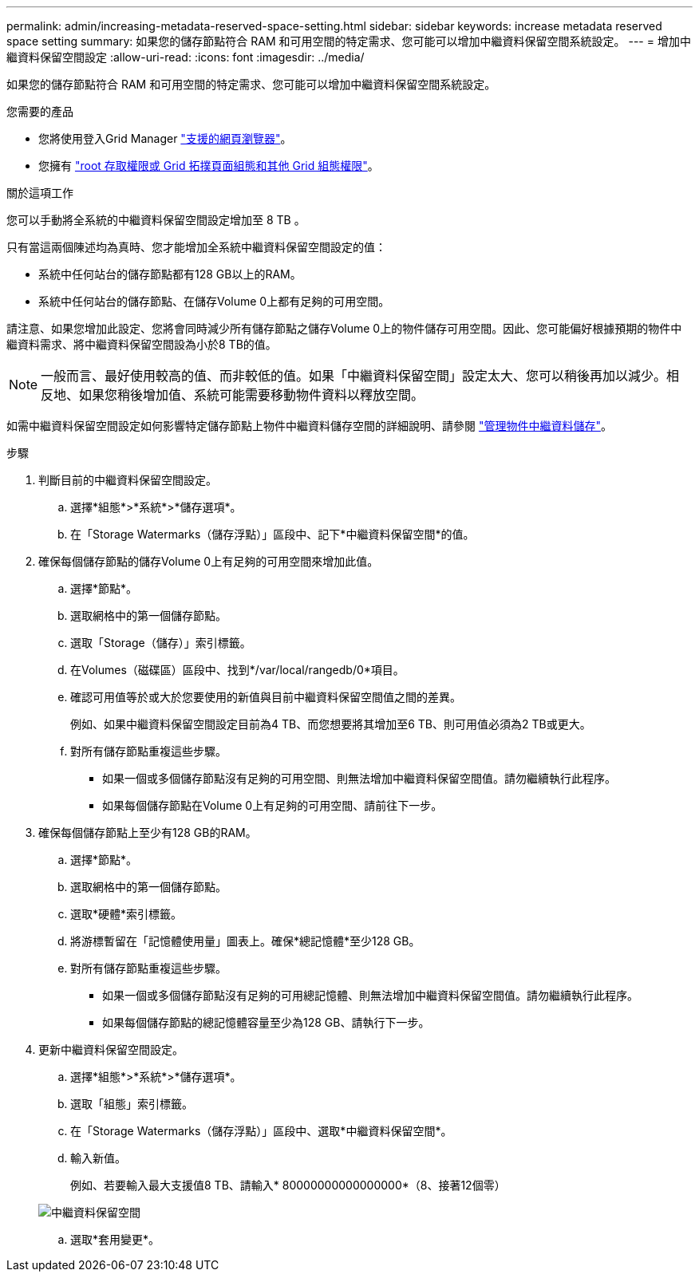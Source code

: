 ---
permalink: admin/increasing-metadata-reserved-space-setting.html 
sidebar: sidebar 
keywords: increase metadata reserved space setting 
summary: 如果您的儲存節點符合 RAM 和可用空間的特定需求、您可能可以增加中繼資料保留空間系統設定。 
---
= 增加中繼資料保留空間設定
:allow-uri-read: 
:icons: font
:imagesdir: ../media/


[role="lead"]
如果您的儲存節點符合 RAM 和可用空間的特定需求、您可能可以增加中繼資料保留空間系統設定。

.您需要的產品
* 您將使用登入Grid Manager link:web-browser-requirements.html["支援的網頁瀏覽器"]。
* 您擁有 link:admin-group-permissions.html["root 存取權限或 Grid 拓撲頁面組態和其他 Grid 組態權限"]。


.關於這項工作
您可以手動將全系統的中繼資料保留空間設定增加至 8 TB 。

只有當這兩個陳述均為真時、您才能增加全系統中繼資料保留空間設定的值：

* 系統中任何站台的儲存節點都有128 GB以上的RAM。
* 系統中任何站台的儲存節點、在儲存Volume 0上都有足夠的可用空間。


請注意、如果您增加此設定、您將會同時減少所有儲存節點之儲存Volume 0上的物件儲存可用空間。因此、您可能偏好根據預期的物件中繼資料需求、將中繼資料保留空間設為小於8 TB的值。


NOTE: 一般而言、最好使用較高的值、而非較低的值。如果「中繼資料保留空間」設定太大、您可以稍後再加以減少。相反地、如果您稍後增加值、系統可能需要移動物件資料以釋放空間。

如需中繼資料保留空間設定如何影響特定儲存節點上物件中繼資料儲存空間的詳細說明、請參閱 link:managing-object-metadata-storage.html["管理物件中繼資料儲存"]。

.步驟
. 判斷目前的中繼資料保留空間設定。
+
.. 選擇*組態*>*系統*>*儲存選項*。
.. 在「Storage Watermarks（儲存浮點）」區段中、記下*中繼資料保留空間*的值。


. 確保每個儲存節點的儲存Volume 0上有足夠的可用空間來增加此值。
+
.. 選擇*節點*。
.. 選取網格中的第一個儲存節點。
.. 選取「Storage（儲存）」索引標籤。
.. 在Volumes（磁碟區）區段中、找到*/var/local/rangedb/0*項目。
.. 確認可用值等於或大於您要使用的新值與目前中繼資料保留空間值之間的差異。
+
例如、如果中繼資料保留空間設定目前為4 TB、而您想要將其增加至6 TB、則可用值必須為2 TB或更大。

.. 對所有儲存節點重複這些步驟。
+
*** 如果一個或多個儲存節點沒有足夠的可用空間、則無法增加中繼資料保留空間值。請勿繼續執行此程序。
*** 如果每個儲存節點在Volume 0上有足夠的可用空間、請前往下一步。




. 確保每個儲存節點上至少有128 GB的RAM。
+
.. 選擇*節點*。
.. 選取網格中的第一個儲存節點。
.. 選取*硬體*索引標籤。
.. 將游標暫留在「記憶體使用量」圖表上。確保*總記憶體*至少128 GB。
.. 對所有儲存節點重複這些步驟。
+
*** 如果一個或多個儲存節點沒有足夠的可用總記憶體、則無法增加中繼資料保留空間值。請勿繼續執行此程序。
*** 如果每個儲存節點的總記憶體容量至少為128 GB、請執行下一步。




. 更新中繼資料保留空間設定。
+
.. 選擇*組態*>*系統*>*儲存選項*。
.. 選取「組態」索引標籤。
.. 在「Storage Watermarks（儲存浮點）」區段中、選取*中繼資料保留空間*。
.. 輸入新值。
+
例如、若要輸入最大支援值8 TB、請輸入* 80000000000000000*（8、接著12個零）

+
image::../media/metadata_reserved_space.png[中繼資料保留空間]

.. 選取*套用變更*。



